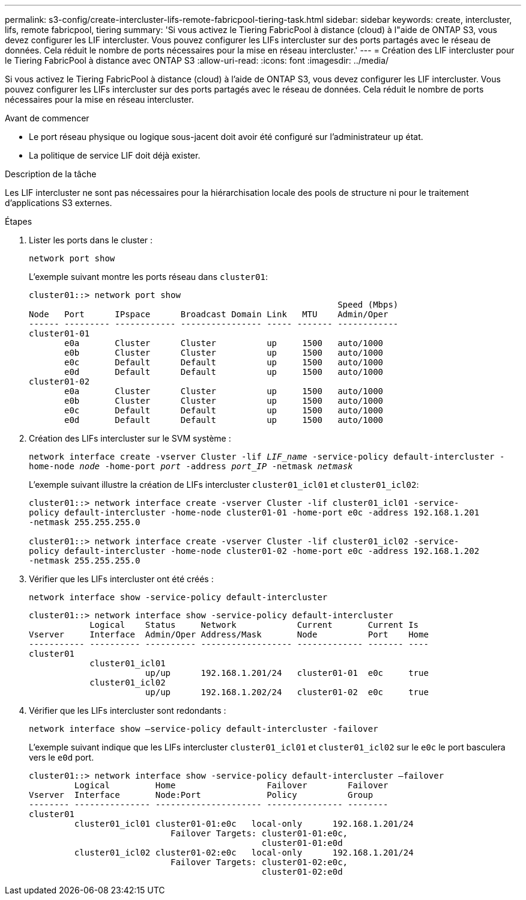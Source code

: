 ---
permalink: s3-config/create-intercluster-lifs-remote-fabricpool-tiering-task.html 
sidebar: sidebar 
keywords: create, intercluster, lifs, remote fabricpool, tiering 
summary: 'Si vous activez le Tiering FabricPool à distance (cloud) à l"aide de ONTAP S3, vous devez configurer les LIF intercluster. Vous pouvez configurer les LIFs intercluster sur des ports partagés avec le réseau de données. Cela réduit le nombre de ports nécessaires pour la mise en réseau intercluster.' 
---
= Création des LIF intercluster pour le Tiering FabricPool à distance avec ONTAP S3
:allow-uri-read: 
:icons: font
:imagesdir: ../media/


[role="lead"]
Si vous activez le Tiering FabricPool à distance (cloud) à l'aide de ONTAP S3, vous devez configurer les LIF intercluster. Vous pouvez configurer les LIFs intercluster sur des ports partagés avec le réseau de données. Cela réduit le nombre de ports nécessaires pour la mise en réseau intercluster.

.Avant de commencer
* Le port réseau physique ou logique sous-jacent doit avoir été configuré sur l'administrateur `up` état.
* La politique de service LIF doit déjà exister.


.Description de la tâche
Les LIF intercluster ne sont pas nécessaires pour la hiérarchisation locale des pools de structure ni pour le traitement d'applications S3 externes.

.Étapes
. Lister les ports dans le cluster :
+
`network port show`

+
L'exemple suivant montre les ports réseau dans `cluster01`:

+
[listing]
----

cluster01::> network port show
                                                             Speed (Mbps)
Node   Port      IPspace      Broadcast Domain Link   MTU    Admin/Oper
------ --------- ------------ ---------------- ----- ------- ------------
cluster01-01
       e0a       Cluster      Cluster          up     1500   auto/1000
       e0b       Cluster      Cluster          up     1500   auto/1000
       e0c       Default      Default          up     1500   auto/1000
       e0d       Default      Default          up     1500   auto/1000
cluster01-02
       e0a       Cluster      Cluster          up     1500   auto/1000
       e0b       Cluster      Cluster          up     1500   auto/1000
       e0c       Default      Default          up     1500   auto/1000
       e0d       Default      Default          up     1500   auto/1000
----
. Création des LIFs intercluster sur le SVM système :
+
`network interface create -vserver Cluster -lif _LIF_name_ -service-policy default-intercluster -home-node _node_ -home-port _port_ -address _port_IP_ -netmask _netmask_`

+
L'exemple suivant illustre la création de LIFs intercluster `cluster01_icl01` et `cluster01_icl02`:

+
[listing]
----

cluster01::> network interface create -vserver Cluster -lif cluster01_icl01 -service-
policy default-intercluster -home-node cluster01-01 -home-port e0c -address 192.168.1.201
-netmask 255.255.255.0

cluster01::> network interface create -vserver Cluster -lif cluster01_icl02 -service-
policy default-intercluster -home-node cluster01-02 -home-port e0c -address 192.168.1.202
-netmask 255.255.255.0
----
. Vérifier que les LIFs intercluster ont été créés :
+
`network interface show -service-policy default-intercluster`

+
[listing]
----
cluster01::> network interface show -service-policy default-intercluster
            Logical    Status     Network            Current       Current Is
Vserver     Interface  Admin/Oper Address/Mask       Node          Port    Home
----------- ---------- ---------- ------------------ ------------- ------- ----
cluster01
            cluster01_icl01
                       up/up      192.168.1.201/24   cluster01-01  e0c     true
            cluster01_icl02
                       up/up      192.168.1.202/24   cluster01-02  e0c     true
----
. Vérifier que les LIFs intercluster sont redondants :
+
`network interface show –service-policy default-intercluster -failover`

+
L'exemple suivant indique que les LIFs intercluster `cluster01_icl01` et `cluster01_icl02` sur le `e0c` le port basculera vers le `e0d` port.

+
[listing]
----
cluster01::> network interface show -service-policy default-intercluster –failover
         Logical         Home                  Failover        Failover
Vserver  Interface       Node:Port             Policy          Group
-------- --------------- --------------------- --------------- --------
cluster01
         cluster01_icl01 cluster01-01:e0c   local-only      192.168.1.201/24
                            Failover Targets: cluster01-01:e0c,
                                              cluster01-01:e0d
         cluster01_icl02 cluster01-02:e0c   local-only      192.168.1.201/24
                            Failover Targets: cluster01-02:e0c,
                                              cluster01-02:e0d
----

